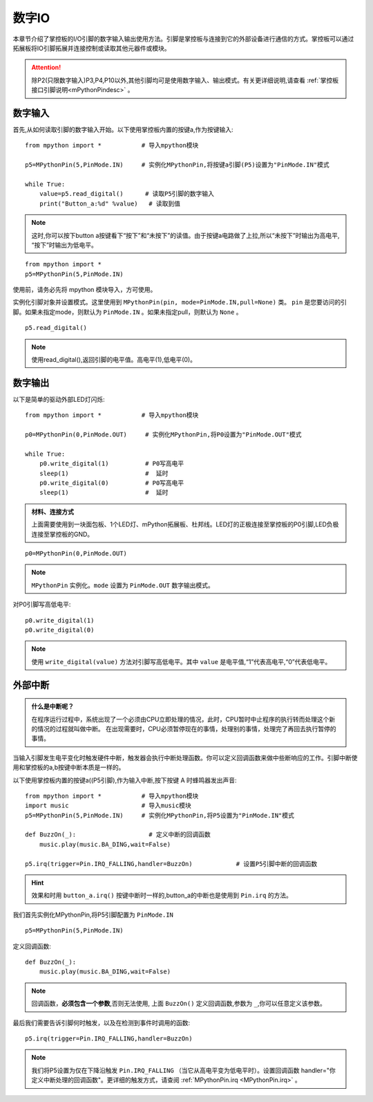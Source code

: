 
.. _digital_io:

数字IO
===============

本章节介绍了掌控板的I/O引脚的数字输入输出使用方法。引脚是掌控板与连接到它的外部设备进行通信的方式。掌控板可以通过拓展板将IO引脚拓展并连接控制或读取其他元器件或模块。

.. Attention:: 

    除P2(只限数字输入)P3,P4,P10以外,其他引脚均可是使用数字输入、输出模式。有关更详细说明,请查看 :ref:`掌控板接口引脚说明<mPythonPindesc>` 。


数字输入
------------------   

首先,从如何读取引脚的数字输入开始。以下使用掌控板内置的按键a,作为按键输入::

    from mpython import *           # 导入mpython模块

    p5=MPythonPin(5,PinMode.IN)     # 实例化MPythonPin,将按键a引脚(P5)设置为"PinMode.IN"模式

    while True:
        value=p5.read_digital()      # 读取P5引脚的数字输入
        print("Button_a:%d" %value)   # 读取到值

.. Note::

    这时,你可以按下button a按键看下“按下”和“未按下”的读值。由于按键a电路做了上拉,所以“未按下”时输出为高电平, “按下”时输出为低电平。
    
::

    from mpython import *
    p5=MPythonPin(5,PinMode.IN) 
    

使用前，请务必先将 mpython 模块导入，方可使用。

实例化引脚对象并设置模式。这里使用到 ``MPythonPin(pin, mode=PinMode.IN,pull=None)`` 类。
``pin`` 是您要访问的引脚。如果未指定mode，则默认为 ``PinMode.IN`` 。如果未指定pull，则默认为 ``None`` 。

::

    p5.read_digital()

.. Note:: 使用read_digital(),返回引脚的电平值。高电平(1),低电平(0)。


数字输出
------------------ 

以下是简单的驱动外部LED灯闪烁::

    from mpython import *           # 导入mpython模块

    p0=MPythonPin(0,PinMode.OUT)     # 实例化MPythonPin,将P0设置为"PinMode.OUT"模式

    while True:
        p0.write_digital(1)          # P0写高电平
        sleep(1)                     #  延时
        p0.write_digital(0)          # P0写高电平
        sleep(1)                     #  延时


.. admonition:: 材料、连接方式

    上面需要使用到一块面包板、1个LED灯、mPython拓展板、杜邦线。LED灯的正极连接至掌控板的P0引脚,LED负极连接至掌控板的GND。

.. .. image:: /_static/image/tutorials/blink.gif

::

    p0=MPythonPin(0,PinMode.OUT)  


.. Note:: 

    ``MPythonPin`` 实例化。``mode`` 设置为 ``PinMode.OUT`` 数字输出模式。

对P0引脚写高低电平::

    p0.write_digital(1)
    p0.write_digital(0)

.. Note:: 

    使用 ``write_digital(value)`` 方法对引脚写高低电平。其中 ``value`` 是电平值,“1”代表高电平,“0”代表低电平。


外部中断
---------

.. admonition:: 什么是中断呢？

    在程序运行过程中，系统出现了一个必须由CPU立即处理的情况，此时，CPU暂时中止程序的执行转而处理这个新的情况的过程就叫做中断。
    在出现需要时，CPU必须暂停现在的事情，处理别的事情，处理完了再回去执行暂停的事情。

当输入引脚发生电平变化时触发硬件中断，触发器会执行中断处理函数。你可以定义回调函数来做中些断响应的工作。引脚中断使用和掌控板的a,b按键中断本质是一样的。

以下使用掌控板内置的按键a((P5引脚),作为输入中断,按下按键 A 时蜂鸣器发出声音::

    from mpython import *           # 导入mpython模块
    import music                    # 导入music模块
    p5=MPythonPin(5,PinMode.IN)     # 实例化MPythonPin,将P5设置为"PinMode.IN"模式

    def BuzzOn(_):                    # 定义中断的回调函数  
        music.play(music.BA_DING,wait=False)

    p5.irq(trigger=Pin.IRQ_FALLING,handler=BuzzOn)            # 设置P5引脚中断的回调函数

.. Hint:: 

    效果和时用 ``button_a.irq()`` 按键中断时一样的,button_a的中断也是使用到 ``Pin.irq`` 的方法。


我们首先实例化MPythonPin,将P5引脚配置为 ``PinMode.IN`` ::

    p5=MPythonPin(5,PinMode.IN) 

定义回调函数::

    def BuzzOn(_):                  
        music.play(music.BA_DING,wait=False)

.. Note:: 

   回调函数，**必须包含一个参数**,否则无法使用, 上面 ``BuzzOn()`` 定义回调函数,参数为 ``_``,你可以任意定义该参数。  


最后我们需要告诉引脚何时触发，以及在检测到事件时调用的函数::

    p5.irq(trigger=Pin.IRQ_FALLING,handler=BuzzOn)

.. Note::

    我们将P5设置为仅在下降沿触发  ``Pin.IRQ_FALLING`` （当它从高电平变为低电平时）。设置回调函数
    handler="你定义中断处理的回调函数"。更详细的触发方式，请查阅 :ref:`MPythonPin.irq <MPythonPin.irq>` 。


